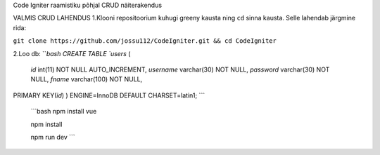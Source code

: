 
Code Igniter raamistiku põhjal CRUD näiterakendus


VALMIS CRUD LAHENDUS
1.Klooni repositoorium kuhugi greeny kausta ning ``cd`` sinna kausta. Selle lahendab järgmine rida:

``git clone https://github.com/jossu112/CodeIgniter.git && cd CodeIgniter``

2.Loo db:
```bash
CREATE TABLE `users` (
  `id` int(11) NOT NULL AUTO_INCREMENT,
  `username` varchar(30) NOT NULL,
  `password` varchar(30) NOT NULL,
  `fname` varchar(100) NOT NULL,
PRIMARY KEY(`id`)
) ENGINE=InnoDB DEFAULT CHARSET=latin1;
```
   ```bash
   npm install vue
   
   npm install

   npm run dev
   ```  
